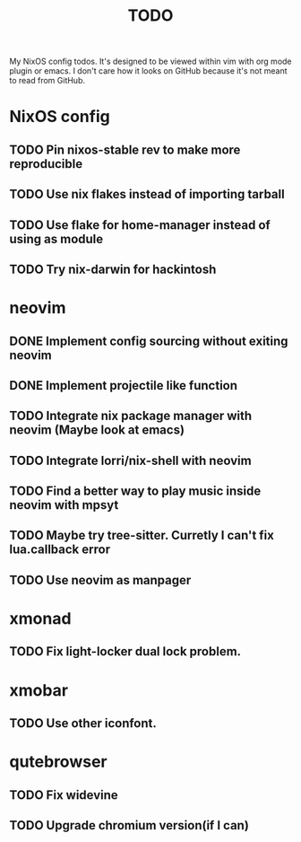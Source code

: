 #+TITLE: TODO
#+STARTUP: nofold
#+begin_quote:
My NixOS config todos. It's designed to be viewed within vim
with org mode plugin or emacs. I don't care how it looks on GitHub because
it's not meant to read from GitHub.
#+end_quote

* NixOS config
** TODO Pin nixos-stable rev to make more reproducible
** TODO Use nix flakes instead of importing tarball
** TODO Use flake for home-manager instead of using as module
** TODO Try nix-darwin for hackintosh
* neovim
** DONE Implement config sourcing without exiting neovim
** DONE Implement projectile like function
** TODO Integrate nix package manager with neovim (Maybe look at emacs)
** TODO Integrate lorri/nix-shell with neovim
** TODO Find a better way to play music inside neovim with mpsyt
** TODO Maybe try tree-sitter. Curretly I can't fix lua.callback error
** TODO Use neovim as manpager
* xmonad
** TODO Fix light-locker dual lock problem.
* xmobar
** TODO Use other iconfont.
* qutebrowser
** TODO Fix widevine
** TODO Upgrade chromium version(if I can)
